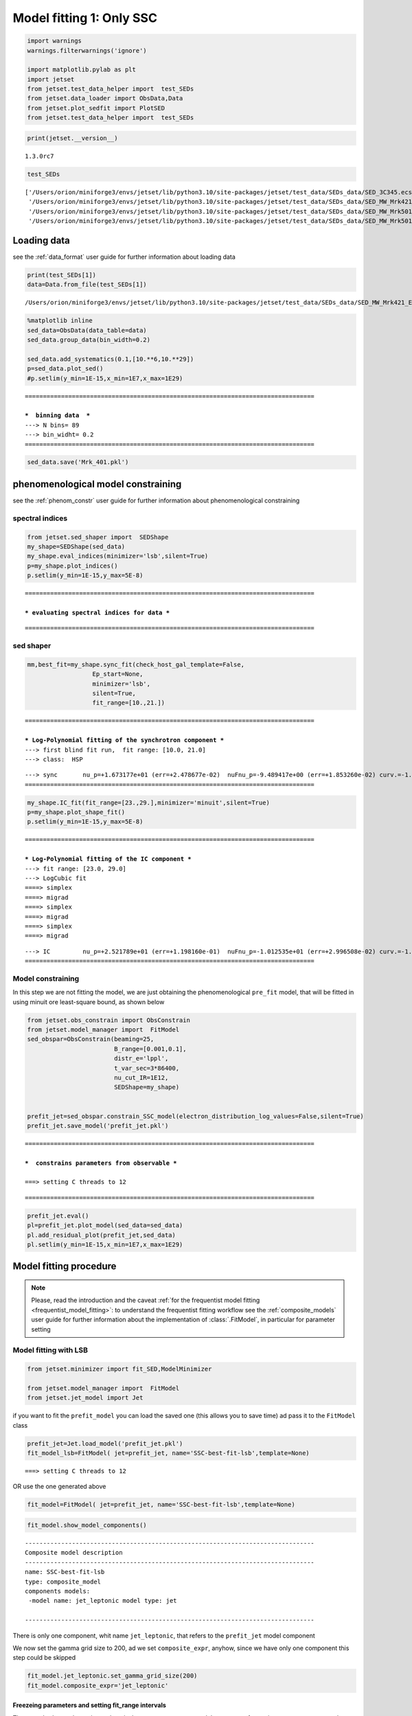 .. _model_fitting_1:

Model fitting 1: Only SSC
=========================

.. code:: ipython3

    import warnings
    warnings.filterwarnings('ignore')
    
    import matplotlib.pylab as plt
    import jetset
    from jetset.test_data_helper import  test_SEDs
    from jetset.data_loader import ObsData,Data
    from jetset.plot_sedfit import PlotSED
    from jetset.test_data_helper import  test_SEDs

.. code:: ipython3

    print(jetset.__version__)


.. parsed-literal::

    1.3.0rc7


.. code:: ipython3

    test_SEDs




.. parsed-literal::

    ['/Users/orion/miniforge3/envs/jetset/lib/python3.10/site-packages/jetset/test_data/SEDs_data/SED_3C345.ecsv',
     '/Users/orion/miniforge3/envs/jetset/lib/python3.10/site-packages/jetset/test_data/SEDs_data/SED_MW_Mrk421_EBL_DEABS.ecsv',
     '/Users/orion/miniforge3/envs/jetset/lib/python3.10/site-packages/jetset/test_data/SEDs_data/SED_MW_Mrk501_EBL_ABS.ecsv',
     '/Users/orion/miniforge3/envs/jetset/lib/python3.10/site-packages/jetset/test_data/SEDs_data/SED_MW_Mrk501_EBL_DEABS.ecsv']



Loading data
------------

see the :ref:`data_format` user guide for further information about loading data 

.. code:: ipython3

    print(test_SEDs[1])
    data=Data.from_file(test_SEDs[1])



.. parsed-literal::

    /Users/orion/miniforge3/envs/jetset/lib/python3.10/site-packages/jetset/test_data/SEDs_data/SED_MW_Mrk421_EBL_DEABS.ecsv


.. code:: ipython3

    %matplotlib inline
    sed_data=ObsData(data_table=data)
    sed_data.group_data(bin_width=0.2)
    
    sed_data.add_systematics(0.1,[10.**6,10.**29])
    p=sed_data.plot_sed()
    #p.setlim(y_min=1E-15,x_min=1E7,x_max=1E29)


.. parsed-literal::

    ================================================================================
    
    ***  binning data  ***
    ---> N bins= 89
    ---> bin_widht= 0.2
    ================================================================================
    



.. image:: Jet_example_model_fit_files/Jet_example_model_fit_8_1.png


.. code:: ipython3

    sed_data.save('Mrk_401.pkl')

phenomenological model constraining
-----------------------------------

see the :ref:`phenom_constr` user guide for further information about phenomenological constraining 

spectral indices
~~~~~~~~~~~~~~~~

.. code:: ipython3

    from jetset.sed_shaper import  SEDShape
    my_shape=SEDShape(sed_data)
    my_shape.eval_indices(minimizer='lsb',silent=True)
    p=my_shape.plot_indices()
    p.setlim(y_min=1E-15,y_max=5E-8)


.. parsed-literal::

    ================================================================================
    
    *** evaluating spectral indices for data ***


.. parsed-literal::

    ================================================================================
    



.. image:: Jet_example_model_fit_files/Jet_example_model_fit_13_2.png


sed shaper
~~~~~~~~~~

.. code:: ipython3

    mm,best_fit=my_shape.sync_fit(check_host_gal_template=False,
                      Ep_start=None,
                      minimizer='lsb',
                      silent=True,
                      fit_range=[10.,21.])


.. parsed-literal::

    ================================================================================
    
    *** Log-Polynomial fitting of the synchrotron component ***
    ---> first blind fit run,  fit range: [10.0, 21.0]
    ---> class:  HSP
    
    
    



.. raw:: html

    <i>Table length=4</i>
    <table id="table5589204080-716299" class="table-striped table-bordered table-condensed">
    <thead><tr><th>model name</th><th>name</th><th>val</th><th>bestfit val</th><th>err +</th><th>err -</th><th>start val</th><th>fit range min</th><th>fit range max</th><th>frozen</th></tr></thead>
    <tr><td>LogCubic</td><td>b</td><td>-1.585748e-01</td><td>-1.585748e-01</td><td>6.470535e-03</td><td>--</td><td>-1.000000e+00</td><td>-1.000000e+01</td><td>0.000000e+00</td><td>False</td></tr>
    <tr><td>LogCubic</td><td>c</td><td>-1.089513e-02</td><td>-1.089513e-02</td><td>9.764985e-04</td><td>--</td><td>-1.000000e+00</td><td>-1.000000e+01</td><td>1.000000e+01</td><td>False</td></tr>
    <tr><td>LogCubic</td><td>Ep</td><td>1.673177e+01</td><td>1.673177e+01</td><td>2.478677e-02</td><td>--</td><td>1.667298e+01</td><td>0.000000e+00</td><td>3.000000e+01</td><td>False</td></tr>
    <tr><td>LogCubic</td><td>Sp</td><td>-9.489417e+00</td><td>-9.489417e+00</td><td>1.853260e-02</td><td>--</td><td>-1.000000e+01</td><td>-3.000000e+01</td><td>0.000000e+00</td><td>False</td></tr>
    </table><style>table.dataTable {clear: both; width: auto !important; margin: 0 !important;}
    .dataTables_info, .dataTables_length, .dataTables_filter, .dataTables_paginate{
    display: inline-block; margin-right: 1em; }
    .paginate_button { margin-right: 5px; }
    </style>
    <script>
    
    var astropy_sort_num = function(a, b) {
        var a_num = parseFloat(a);
        var b_num = parseFloat(b);
    
        if (isNaN(a_num) && isNaN(b_num))
            return ((a < b) ? -1 : ((a > b) ? 1 : 0));
        else if (!isNaN(a_num) && !isNaN(b_num))
            return ((a_num < b_num) ? -1 : ((a_num > b_num) ? 1 : 0));
        else
            return isNaN(a_num) ? -1 : 1;
    }
    
    require.config({paths: {
        datatables: 'https://cdn.datatables.net/1.10.12/js/jquery.dataTables.min'
    }});
    require(["datatables"], function(){
        console.log("$('#table5589204080-716299').dataTable()");
    
    jQuery.extend( jQuery.fn.dataTableExt.oSort, {
        "optionalnum-asc": astropy_sort_num,
        "optionalnum-desc": function (a,b) { return -astropy_sort_num(a, b); }
    });
    
        $('#table5589204080-716299').dataTable({
            order: [],
            pageLength: 100,
            lengthMenu: [[10, 25, 50, 100, 500, 1000, -1], [10, 25, 50, 100, 500, 1000, 'All']],
            pagingType: "full_numbers",
            columnDefs: [{targets: [2, 3, 4, 5, 6, 7, 8], type: "optionalnum"}]
        });
    });
    </script>



.. parsed-literal::

    ---> sync       nu_p=+1.673177e+01 (err=+2.478677e-02)  nuFnu_p=-9.489417e+00 (err=+1.853260e-02) curv.=-1.585748e-01 (err=+6.470535e-03)
    ================================================================================
    


.. code:: ipython3

    my_shape.IC_fit(fit_range=[23.,29.],minimizer='minuit',silent=True)
    p=my_shape.plot_shape_fit()
    p.setlim(y_min=1E-15,y_max=5E-8)


.. parsed-literal::

    ================================================================================
    
    *** Log-Polynomial fitting of the IC component ***
    ---> fit range: [23.0, 29.0]
    ---> LogCubic fit
    ====> simplex
    ====> migrad
    ====> simplex
    ====> migrad
    ====> simplex
    ====> migrad
    
    



.. raw:: html

    <i>Table length=4</i>
    <table id="table5589204176-731587" class="table-striped table-bordered table-condensed">
    <thead><tr><th>model name</th><th>name</th><th>val</th><th>bestfit val</th><th>err +</th><th>err -</th><th>start val</th><th>fit range min</th><th>fit range max</th><th>frozen</th></tr></thead>
    <tr><td>LogCubic</td><td>b</td><td>-1.971111e-01</td><td>-1.971111e-01</td><td>2.679732e-02</td><td>--</td><td>-1.000000e+00</td><td>-1.000000e+01</td><td>0.000000e+00</td><td>False</td></tr>
    <tr><td>LogCubic</td><td>c</td><td>-4.037544e-02</td><td>-4.037544e-02</td><td>2.119803e-02</td><td>--</td><td>-1.000000e+00</td><td>-1.000000e+01</td><td>1.000000e+01</td><td>False</td></tr>
    <tr><td>LogCubic</td><td>Ep</td><td>2.521789e+01</td><td>2.521789e+01</td><td>1.198160e-01</td><td>--</td><td>2.529262e+01</td><td>0.000000e+00</td><td>3.000000e+01</td><td>False</td></tr>
    <tr><td>LogCubic</td><td>Sp</td><td>-1.012535e+01</td><td>-1.012535e+01</td><td>2.996508e-02</td><td>--</td><td>-1.000000e+01</td><td>-3.000000e+01</td><td>0.000000e+00</td><td>False</td></tr>
    </table><style>table.dataTable {clear: both; width: auto !important; margin: 0 !important;}
    .dataTables_info, .dataTables_length, .dataTables_filter, .dataTables_paginate{
    display: inline-block; margin-right: 1em; }
    .paginate_button { margin-right: 5px; }
    </style>
    <script>
    
    var astropy_sort_num = function(a, b) {
        var a_num = parseFloat(a);
        var b_num = parseFloat(b);
    
        if (isNaN(a_num) && isNaN(b_num))
            return ((a < b) ? -1 : ((a > b) ? 1 : 0));
        else if (!isNaN(a_num) && !isNaN(b_num))
            return ((a_num < b_num) ? -1 : ((a_num > b_num) ? 1 : 0));
        else
            return isNaN(a_num) ? -1 : 1;
    }
    
    require.config({paths: {
        datatables: 'https://cdn.datatables.net/1.10.12/js/jquery.dataTables.min'
    }});
    require(["datatables"], function(){
        console.log("$('#table5589204176-731587').dataTable()");
    
    jQuery.extend( jQuery.fn.dataTableExt.oSort, {
        "optionalnum-asc": astropy_sort_num,
        "optionalnum-desc": function (a,b) { return -astropy_sort_num(a, b); }
    });
    
        $('#table5589204176-731587').dataTable({
            order: [],
            pageLength: 100,
            lengthMenu: [[10, 25, 50, 100, 500, 1000, -1], [10, 25, 50, 100, 500, 1000, 'All']],
            pagingType: "full_numbers",
            columnDefs: [{targets: [2, 3, 4, 5, 6, 7, 8], type: "optionalnum"}]
        });
    });
    </script>



.. parsed-literal::

    ---> IC         nu_p=+2.521789e+01 (err=+1.198160e-01)  nuFnu_p=-1.012535e+01 (err=+2.996508e-02) curv.=-1.971111e-01 (err=+2.679732e-02)
    ================================================================================
    



.. image:: Jet_example_model_fit_files/Jet_example_model_fit_16_3.png


Model constraining
~~~~~~~~~~~~~~~~~~

In this step we are not fitting the model, we are just obtaining the
phenomenological ``pre_fit`` model, that will be fitted in using minuit
ore least-square bound, as shown below

.. code:: ipython3

    from jetset.obs_constrain import ObsConstrain
    from jetset.model_manager import  FitModel
    sed_obspar=ObsConstrain(beaming=25,
                            B_range=[0.001,0.1],
                            distr_e='lppl',
                            t_var_sec=3*86400,
                            nu_cut_IR=1E12,
                            SEDShape=my_shape)
    
    
    prefit_jet=sed_obspar.constrain_SSC_model(electron_distribution_log_values=False,silent=True)
    prefit_jet.save_model('prefit_jet.pkl')


.. parsed-literal::

    ================================================================================
    
    ***  constrains parameters from observable ***
    
    ===> setting C threads to 12



.. raw:: html

    <i>Table length=12</i>
    <table id="table5592782768-941286" class="table-striped table-bordered table-condensed">
    <thead><tr><th>model name</th><th>name</th><th>par type</th><th>units</th><th>val</th><th>phys. bound. min</th><th>phys. bound. max</th><th>log</th><th>frozen</th></tr></thead>
    <tr><td>jet_leptonic</td><td>R</td><td>region_size</td><td>cm</td><td>3.460321e+16</td><td>1.000000e+03</td><td>1.000000e+30</td><td>False</td><td>False</td></tr>
    <tr><td>jet_leptonic</td><td>R_H</td><td>region_position</td><td>cm</td><td>1.000000e+17</td><td>0.000000e+00</td><td>--</td><td>False</td><td>True</td></tr>
    <tr><td>jet_leptonic</td><td>B</td><td>magnetic_field</td><td>gauss</td><td>5.050000e-02</td><td>0.000000e+00</td><td>--</td><td>False</td><td>False</td></tr>
    <tr><td>jet_leptonic</td><td>NH_cold_to_rel_e</td><td>cold_p_to_rel_e_ratio</td><td></td><td>1.000000e+00</td><td>0.000000e+00</td><td>--</td><td>False</td><td>True</td></tr>
    <tr><td>jet_leptonic</td><td>beam_obj</td><td>beaming</td><td></td><td>2.500000e+01</td><td>1.000000e-04</td><td>--</td><td>False</td><td>False</td></tr>
    <tr><td>jet_leptonic</td><td>z_cosm</td><td>redshift</td><td></td><td>3.080000e-02</td><td>0.000000e+00</td><td>--</td><td>False</td><td>False</td></tr>
    <tr><td>jet_leptonic</td><td>gmin</td><td>low-energy-cut-off</td><td>lorentz-factor*</td><td>4.697542e+02</td><td>1.000000e+00</td><td>1.000000e+09</td><td>False</td><td>False</td></tr>
    <tr><td>jet_leptonic</td><td>gmax</td><td>high-energy-cut-off</td><td>lorentz-factor*</td><td>1.373160e+06</td><td>1.000000e+00</td><td>1.000000e+15</td><td>False</td><td>False</td></tr>
    <tr><td>jet_leptonic</td><td>N</td><td>emitters_density</td><td>1 / cm3</td><td>6.545152e-01</td><td>0.000000e+00</td><td>--</td><td>False</td><td>False</td></tr>
    <tr><td>jet_leptonic</td><td>gamma0_log_parab</td><td>turn-over-energy</td><td>lorentz-factor*</td><td>3.333017e+04</td><td>1.000000e+00</td><td>1.000000e+09</td><td>False</td><td>False</td></tr>
    <tr><td>jet_leptonic</td><td>s</td><td>LE_spectral_slope</td><td></td><td>2.183468e+00</td><td>-1.000000e+01</td><td>1.000000e+01</td><td>False</td><td>False</td></tr>
    <tr><td>jet_leptonic</td><td>r</td><td>spectral_curvature</td><td></td><td>7.928739e-01</td><td>-1.500000e+01</td><td>1.500000e+01</td><td>False</td><td>False</td></tr>
    </table><style>table.dataTable {clear: both; width: auto !important; margin: 0 !important;}
    .dataTables_info, .dataTables_length, .dataTables_filter, .dataTables_paginate{
    display: inline-block; margin-right: 1em; }
    .paginate_button { margin-right: 5px; }
    </style>
    <script>
    
    var astropy_sort_num = function(a, b) {
        var a_num = parseFloat(a);
        var b_num = parseFloat(b);
    
        if (isNaN(a_num) && isNaN(b_num))
            return ((a < b) ? -1 : ((a > b) ? 1 : 0));
        else if (!isNaN(a_num) && !isNaN(b_num))
            return ((a_num < b_num) ? -1 : ((a_num > b_num) ? 1 : 0));
        else
            return isNaN(a_num) ? -1 : 1;
    }
    
    require.config({paths: {
        datatables: 'https://cdn.datatables.net/1.10.12/js/jquery.dataTables.min'
    }});
    require(["datatables"], function(){
        console.log("$('#table5592782768-941286').dataTable()");
    
    jQuery.extend( jQuery.fn.dataTableExt.oSort, {
        "optionalnum-asc": astropy_sort_num,
        "optionalnum-desc": function (a,b) { return -astropy_sort_num(a, b); }
    });
    
        $('#table5592782768-941286').dataTable({
            order: [],
            pageLength: 100,
            lengthMenu: [[10, 25, 50, 100, 500, 1000, -1], [10, 25, 50, 100, 500, 1000, 'All']],
            pagingType: "full_numbers",
            columnDefs: [{targets: [4, 5, 6], type: "optionalnum"}]
        });
    });
    </script>



.. parsed-literal::

    
    ================================================================================
    


.. code:: ipython3

    prefit_jet.eval()
    pl=prefit_jet.plot_model(sed_data=sed_data)
    pl.add_residual_plot(prefit_jet,sed_data)
    pl.setlim(y_min=1E-15,x_min=1E7,x_max=1E29)



.. image:: Jet_example_model_fit_files/Jet_example_model_fit_20_0.png


Model fitting procedure
-----------------------

.. note::
    Please, read the introduction and the caveat :ref:`for the frequentist model fitting <frequentist_model_fitting>`: to understand the frequentist fitting workflow
    see the :ref:`composite_models` user guide for further information about the implementation of :class:`.FitModel`, in particular for parameter setting

Model fitting with LSB
~~~~~~~~~~~~~~~~~~~~~~

.. code:: ipython3

    from jetset.minimizer import fit_SED,ModelMinimizer
    
    from jetset.model_manager import  FitModel
    from jetset.jet_model import Jet


if you want to fit the ``prefit_model`` you can load the saved one (this
allows you to save time) ad pass it to the ``FitModel`` class

.. code:: ipython3

    prefit_jet=Jet.load_model('prefit_jet.pkl')
    fit_model_lsb=FitModel( jet=prefit_jet, name='SSC-best-fit-lsb',template=None) 



.. parsed-literal::

    ===> setting C threads to 12


OR use the one generated above

.. code:: ipython3

    fit_model=FitModel( jet=prefit_jet, name='SSC-best-fit-lsb',template=None) 

.. code:: ipython3

    fit_model.show_model_components()


.. parsed-literal::

    
    --------------------------------------------------------------------------------
    Composite model description
    --------------------------------------------------------------------------------
    name: SSC-best-fit-lsb  
    type: composite_model  
    components models:
     -model name: jet_leptonic model type: jet
    
    --------------------------------------------------------------------------------


There is only one component, whit name ``jet_leptonic``, that refers to
the ``prefit_jet`` model component

We now set the gamma grid size to 200, ad we set ``composite_expr``,
anyhow, since we have only one component this step could be skipped

.. code:: ipython3

    fit_model.jet_leptonic.set_gamma_grid_size(200)
    fit_model.composite_expr='jet_leptonic'

Freezeing parameters and setting fit_range intervals
^^^^^^^^^^^^^^^^^^^^^^^^^^^^^^^^^^^^^^^^^^^^^^^^^^^^

These methods are alternative and equivalent ways to access a model
component for setting parameters state and values

a) passing as first argument, of the method, the model component
   ``name``

b) passing as first argument, of the method, the model component
   ``object``

c) accessing the model component member of the composite model class

.. code:: ipython3

    #a
    fit_model.freeze('jet_leptonic','z_cosm')
    fit_model.freeze('jet_leptonic','R_H')
    #b
    fit_model.freeze(prefit_jet,'R')
    #c
    fit_model.jet_leptonic.parameters.R.fit_range=[10**15.5,10**17.5]
    fit_model.jet_leptonic.parameters.beam_obj.fit_range=[5., 50.]
    
    


Building the ModelMinimizer object
^^^^^^^^^^^^^^^^^^^^^^^^^^^^^^^^^^

Now we build a ``lsb`` model minimizer and run the fit method

.. code:: ipython3

    model_minimizer=ModelMinimizer('lsb')


**Since the pre-fit model was very close to the data, we degrade the
model in order to provide a more robust benchmark to the fitter, but
this is not required!!!**

.. code:: ipython3

    fit_model.jet_leptonic.parameters.N.val=1
    fit_model.jet_leptonic.parameters.r.val=1.0
    fit_model.jet_leptonic.parameters.beam_obj.val=20
    fit_model.eval()

.. code:: ipython3

    %matplotlib inline
    fit_model.set_nu_grid(1E6,1E30,200)
    fit_model.eval()
    p2=fit_model.plot_model(sed_data=sed_data)
    p2.setlim(y_min=1E-14,x_min=1E6,x_max=2E28)



.. image:: Jet_example_model_fit_files/Jet_example_model_fit_41_0.png


.. code:: ipython3

    best_fit_res=model_minimizer.fit(fit_model,
                                         sed_data,
                                         1E11,
                                         1E29,
                                         fitname='SSC-best-fit-minuit',
                                         repeat=1)


.. parsed-literal::

    filtering data in fit range = [1.000000e+11,1.000000e+29]
    data length 35
    ================================================================================
    
    *** start fit process ***
    ----- 



.. parsed-literal::

    0it [00:00, ?it/s]


.. parsed-literal::

    - best chisq=2.72311e+01
    
    -------------------------------------------------------------------------
    Fit report
    
    Model: SSC-best-fit-minuit



.. raw:: html

    <i>Table length=12</i>
    <table id="table5599084944-705995" class="table-striped table-bordered table-condensed">
    <thead><tr><th>model name</th><th>name</th><th>par type</th><th>units</th><th>val</th><th>phys. bound. min</th><th>phys. bound. max</th><th>log</th><th>frozen</th></tr></thead>
    <tr><td>jet_leptonic</td><td>gmin</td><td>low-energy-cut-off</td><td>lorentz-factor*</td><td>6.477165e+02</td><td>1.000000e+00</td><td>1.000000e+09</td><td>False</td><td>False</td></tr>
    <tr><td>jet_leptonic</td><td>gmax</td><td>high-energy-cut-off</td><td>lorentz-factor*</td><td>8.714388e+05</td><td>1.000000e+00</td><td>1.000000e+15</td><td>False</td><td>False</td></tr>
    <tr><td>jet_leptonic</td><td>N</td><td>emitters_density</td><td>1 / cm3</td><td>5.375875e-01</td><td>0.000000e+00</td><td>--</td><td>False</td><td>False</td></tr>
    <tr><td>jet_leptonic</td><td>gamma0_log_parab</td><td>turn-over-energy</td><td>lorentz-factor*</td><td>3.085231e+04</td><td>1.000000e+00</td><td>1.000000e+09</td><td>False</td><td>False</td></tr>
    <tr><td>jet_leptonic</td><td>s</td><td>LE_spectral_slope</td><td></td><td>2.185631e+00</td><td>-1.000000e+01</td><td>1.000000e+01</td><td>False</td><td>False</td></tr>
    <tr><td>jet_leptonic</td><td>r</td><td>spectral_curvature</td><td></td><td>5.620899e-01</td><td>-1.500000e+01</td><td>1.500000e+01</td><td>False</td><td>False</td></tr>
    <tr><td>jet_leptonic</td><td>R</td><td>region_size</td><td>cm</td><td>3.460321e+16</td><td>1.000000e+03</td><td>1.000000e+30</td><td>False</td><td>True</td></tr>
    <tr><td>jet_leptonic</td><td>R_H</td><td>region_position</td><td>cm</td><td>1.000000e+17</td><td>0.000000e+00</td><td>--</td><td>False</td><td>True</td></tr>
    <tr><td>jet_leptonic</td><td>B</td><td>magnetic_field</td><td>gauss</td><td>5.027433e-02</td><td>0.000000e+00</td><td>--</td><td>False</td><td>False</td></tr>
    <tr><td>jet_leptonic</td><td>NH_cold_to_rel_e</td><td>cold_p_to_rel_e_ratio</td><td></td><td>1.000000e+00</td><td>0.000000e+00</td><td>--</td><td>False</td><td>True</td></tr>
    <tr><td>jet_leptonic</td><td>beam_obj</td><td>beaming</td><td></td><td>2.247307e+01</td><td>1.000000e-04</td><td>--</td><td>False</td><td>False</td></tr>
    <tr><td>jet_leptonic</td><td>z_cosm</td><td>redshift</td><td></td><td>3.080000e-02</td><td>0.000000e+00</td><td>--</td><td>False</td><td>True</td></tr>
    </table><style>table.dataTable {clear: both; width: auto !important; margin: 0 !important;}
    .dataTables_info, .dataTables_length, .dataTables_filter, .dataTables_paginate{
    display: inline-block; margin-right: 1em; }
    .paginate_button { margin-right: 5px; }
    </style>
    <script>
    
    var astropy_sort_num = function(a, b) {
        var a_num = parseFloat(a);
        var b_num = parseFloat(b);
    
        if (isNaN(a_num) && isNaN(b_num))
            return ((a < b) ? -1 : ((a > b) ? 1 : 0));
        else if (!isNaN(a_num) && !isNaN(b_num))
            return ((a_num < b_num) ? -1 : ((a_num > b_num) ? 1 : 0));
        else
            return isNaN(a_num) ? -1 : 1;
    }
    
    require.config({paths: {
        datatables: 'https://cdn.datatables.net/1.10.12/js/jquery.dataTables.min'
    }});
    require(["datatables"], function(){
        console.log("$('#table5599084944-705995').dataTable()");
    
    jQuery.extend( jQuery.fn.dataTableExt.oSort, {
        "optionalnum-asc": astropy_sort_num,
        "optionalnum-desc": function (a,b) { return -astropy_sort_num(a, b); }
    });
    
        $('#table5599084944-705995').dataTable({
            order: [],
            pageLength: 100,
            lengthMenu: [[10, 25, 50, 100, 500, 1000, -1], [10, 25, 50, 100, 500, 1000, 'All']],
            pagingType: "full_numbers",
            columnDefs: [{targets: [4, 5, 6], type: "optionalnum"}]
        });
    });
    </script>



.. parsed-literal::

    
    converged=True
    calls=573
    mesg=



.. parsed-literal::

    '`ftol` termination condition is satisfied.'


.. parsed-literal::

    dof=27
    chisq=27.231050, chisq/red=1.008557 null hypothesis sig=0.451384
    
    best fit pars



.. raw:: html

    <i>Table length=12</i>
    <table id="table5608873584-324411" class="table-striped table-bordered table-condensed">
    <thead><tr><th>model name</th><th>name</th><th>val</th><th>bestfit val</th><th>err +</th><th>err -</th><th>start val</th><th>fit range min</th><th>fit range max</th><th>frozen</th></tr></thead>
    <tr><td>jet_leptonic</td><td>gmin</td><td>6.477165e+02</td><td>6.477165e+02</td><td>8.763882e+01</td><td>--</td><td>4.697542e+02</td><td>1.000000e+00</td><td>1.000000e+09</td><td>False</td></tr>
    <tr><td>jet_leptonic</td><td>gmax</td><td>8.714388e+05</td><td>8.714388e+05</td><td>4.647860e+04</td><td>--</td><td>1.373160e+06</td><td>1.000000e+00</td><td>1.000000e+15</td><td>False</td></tr>
    <tr><td>jet_leptonic</td><td>N</td><td>5.375875e-01</td><td>5.375875e-01</td><td>3.173721e-02</td><td>--</td><td>1.000000e+00</td><td>0.000000e+00</td><td>--</td><td>False</td></tr>
    <tr><td>jet_leptonic</td><td>gamma0_log_parab</td><td>3.085231e+04</td><td>3.085231e+04</td><td>1.231389e+04</td><td>--</td><td>3.333017e+04</td><td>1.000000e+00</td><td>1.000000e+09</td><td>False</td></tr>
    <tr><td>jet_leptonic</td><td>s</td><td>2.185631e+00</td><td>2.185631e+00</td><td>7.744080e-02</td><td>--</td><td>2.183468e+00</td><td>-1.000000e+01</td><td>1.000000e+01</td><td>False</td></tr>
    <tr><td>jet_leptonic</td><td>r</td><td>5.620899e-01</td><td>5.620899e-01</td><td>9.878160e-02</td><td>--</td><td>1.000000e+00</td><td>-1.500000e+01</td><td>1.500000e+01</td><td>False</td></tr>
    <tr><td>jet_leptonic</td><td>R</td><td>3.460321e+16</td><td>--</td><td>--</td><td>--</td><td>3.460321e+16</td><td>3.162278e+15</td><td>3.162278e+17</td><td>True</td></tr>
    <tr><td>jet_leptonic</td><td>R_H</td><td>1.000000e+17</td><td>--</td><td>--</td><td>--</td><td>1.000000e+17</td><td>0.000000e+00</td><td>--</td><td>True</td></tr>
    <tr><td>jet_leptonic</td><td>B</td><td>5.027433e-02</td><td>5.027433e-02</td><td>5.893700e-03</td><td>--</td><td>5.050000e-02</td><td>0.000000e+00</td><td>--</td><td>False</td></tr>
    <tr><td>jet_leptonic</td><td>NH_cold_to_rel_e</td><td>1.000000e+00</td><td>--</td><td>--</td><td>--</td><td>1.000000e+00</td><td>0.000000e+00</td><td>--</td><td>True</td></tr>
    <tr><td>jet_leptonic</td><td>beam_obj</td><td>2.247307e+01</td><td>2.247307e+01</td><td>1.523719e+00</td><td>--</td><td>2.000000e+01</td><td>5.000000e+00</td><td>5.000000e+01</td><td>False</td></tr>
    <tr><td>jet_leptonic</td><td>z_cosm</td><td>3.080000e-02</td><td>--</td><td>--</td><td>--</td><td>3.080000e-02</td><td>0.000000e+00</td><td>--</td><td>True</td></tr>
    </table><style>table.dataTable {clear: both; width: auto !important; margin: 0 !important;}
    .dataTables_info, .dataTables_length, .dataTables_filter, .dataTables_paginate{
    display: inline-block; margin-right: 1em; }
    .paginate_button { margin-right: 5px; }
    </style>
    <script>
    
    var astropy_sort_num = function(a, b) {
        var a_num = parseFloat(a);
        var b_num = parseFloat(b);
    
        if (isNaN(a_num) && isNaN(b_num))
            return ((a < b) ? -1 : ((a > b) ? 1 : 0));
        else if (!isNaN(a_num) && !isNaN(b_num))
            return ((a_num < b_num) ? -1 : ((a_num > b_num) ? 1 : 0));
        else
            return isNaN(a_num) ? -1 : 1;
    }
    
    require.config({paths: {
        datatables: 'https://cdn.datatables.net/1.10.12/js/jquery.dataTables.min'
    }});
    require(["datatables"], function(){
        console.log("$('#table5608873584-324411').dataTable()");
    
    jQuery.extend( jQuery.fn.dataTableExt.oSort, {
        "optionalnum-asc": astropy_sort_num,
        "optionalnum-desc": function (a,b) { return -astropy_sort_num(a, b); }
    });
    
        $('#table5608873584-324411').dataTable({
            order: [],
            pageLength: 100,
            lengthMenu: [[10, 25, 50, 100, 500, 1000, -1], [10, 25, 50, 100, 500, 1000, 'All']],
            pagingType: "full_numbers",
            columnDefs: [{targets: [2, 3, 4, 5, 6, 7, 8], type: "optionalnum"}]
        });
    });
    </script>



.. parsed-literal::

    -------------------------------------------------------------------------
    
    ================================================================================
    


.. code:: ipython3

    %matplotlib inline
    fit_model.set_nu_grid(1E6,1E30,200)
    fit_model.eval()
    p2=fit_model.plot_model(sed_data=sed_data)
    p2.setlim(y_min=1E-14,x_min=1E6,x_max=2E28)



.. image:: Jet_example_model_fit_files/Jet_example_model_fit_43_0.png


.. code:: ipython3

    p=model_minimizer.plot_corr_matrix()



.. image:: Jet_example_model_fit_files/Jet_example_model_fit_44_0.png


saving fit model, model minimizer
^^^^^^^^^^^^^^^^^^^^^^^^^^^^^^^^^

We can save all the fit products to be used later.

.. code:: ipython3

    
    best_fit_res.save_report('SSC-best-fit-lsb.pkl')
    model_minimizer.save_model('model_minimizer_lsb.pkl')
    fit_model.save_model('fit_model_lsb.pkl')

Model fitting with Minuit
~~~~~~~~~~~~~~~~~~~~~~~~~

To run the ``minuit`` minimizer we will use the same ``prefit_jet``
model used for ``lsb``

.. code:: ipython3

    from jetset.minimizer import fit_SED,ModelMinimizer
    from jetset.model_manager import  FitModel
    from jetset.jet_model import Jet
    
    jet_minuit=Jet.load_model('prefit_jet.pkl')
    jet_minuit.set_gamma_grid_size(200)
    fit_model_minuit=FitModel( jet=jet_minuit, name='SSC-best-fit-minuit',template=None) 


.. parsed-literal::

    ===> setting C threads to 12


When using minuit, providing ``fit_range`` to parameters with large
physical boundaries, such s ‘R’ or emitters Lorentz factors, is advised.

.. code:: ipython3

    
    fit_model_minuit.freeze('jet_leptonic','z_cosm')
    fit_model_minuit.freeze('jet_leptonic','R_H')
    fit_model_minuit.freeze('jet_leptonic','R')
    fit_model_minuit.jet_leptonic.parameters.R.fit_range=[5E15,1E17]
    fit_model_minuit.jet_leptonic.parameters.gmin.fit_range=[10,1000]
    fit_model_minuit.jet_leptonic.parameters.gmax.fit_range=[5E5,1E7]
    fit_model_minuit.jet_leptonic.parameters.gamma0_log_parab.fit_range=[1E3,1E5]
    
    fit_model_minuit.jet_leptonic.parameters.beam_obj.fit_range=[5,50]


Since the pre-fit model was very close to the data, we degrade the model
in order to prove a more robust benchmark to the fitter

.. code:: ipython3

    fit_model_minuit.jet_leptonic.parameters.N.val=1
    fit_model_minuit.jet_leptonic.parameters.r.val=1.0
    fit_model_minuit.jet_leptonic.parameters.beam_obj.val=20
    fit_model_minuit.eval()

.. code:: ipython3

    model_minimizer_minuit=ModelMinimizer('minuit')


.. code:: ipython3

    best_fit_minuit=model_minimizer_minuit.fit(fit_model_minuit,
                                               sed_data,
                                               1E11,
                                               1E29,
                                               fitname='SSC-best-fit-minuit',
                                               max_ev=10000,
                                               repeat=2)


.. parsed-literal::

    filtering data in fit range = [1.000000e+11,1.000000e+29]
    data length 35
    ================================================================================
    
    *** start fit process ***
    ----- 
    fit run: 0



.. parsed-literal::

    0it [00:00, ?it/s]


.. parsed-literal::

    ====> simplex


.. parsed-literal::

    ====> migrad


.. parsed-literal::

    - best chisq=2.88559e+01
    
    fit run: 1
    - old chisq=2.88559e+01



.. parsed-literal::

    0it [00:00, ?it/s]


.. parsed-literal::

    ====> simplex


.. parsed-literal::

    ====> migrad


.. parsed-literal::

    - best chisq=2.25297e+01
    
    -------------------------------------------------------------------------
    Fit report
    
    Model: SSC-best-fit-minuit



.. raw:: html

    <i>Table length=12</i>
    <table id="table5608868400-918995" class="table-striped table-bordered table-condensed">
    <thead><tr><th>model name</th><th>name</th><th>par type</th><th>units</th><th>val</th><th>phys. bound. min</th><th>phys. bound. max</th><th>log</th><th>frozen</th></tr></thead>
    <tr><td>jet_leptonic</td><td>gmin</td><td>low-energy-cut-off</td><td>lorentz-factor*</td><td>8.459850e+02</td><td>1.000000e+00</td><td>1.000000e+09</td><td>False</td><td>False</td></tr>
    <tr><td>jet_leptonic</td><td>gmax</td><td>high-energy-cut-off</td><td>lorentz-factor*</td><td>9.786619e+05</td><td>1.000000e+00</td><td>1.000000e+15</td><td>False</td><td>False</td></tr>
    <tr><td>jet_leptonic</td><td>N</td><td>emitters_density</td><td>1 / cm3</td><td>4.821025e-01</td><td>0.000000e+00</td><td>--</td><td>False</td><td>False</td></tr>
    <tr><td>jet_leptonic</td><td>gamma0_log_parab</td><td>turn-over-energy</td><td>lorentz-factor*</td><td>7.202800e+04</td><td>1.000000e+00</td><td>1.000000e+09</td><td>False</td><td>False</td></tr>
    <tr><td>jet_leptonic</td><td>s</td><td>LE_spectral_slope</td><td></td><td>2.329220e+00</td><td>-1.000000e+01</td><td>1.000000e+01</td><td>False</td><td>False</td></tr>
    <tr><td>jet_leptonic</td><td>r</td><td>spectral_curvature</td><td></td><td>8.433724e-01</td><td>-1.500000e+01</td><td>1.500000e+01</td><td>False</td><td>False</td></tr>
    <tr><td>jet_leptonic</td><td>R</td><td>region_size</td><td>cm</td><td>3.460321e+16</td><td>1.000000e+03</td><td>1.000000e+30</td><td>False</td><td>True</td></tr>
    <tr><td>jet_leptonic</td><td>R_H</td><td>region_position</td><td>cm</td><td>1.000000e+17</td><td>0.000000e+00</td><td>--</td><td>False</td><td>True</td></tr>
    <tr><td>jet_leptonic</td><td>B</td><td>magnetic_field</td><td>gauss</td><td>4.079311e-02</td><td>0.000000e+00</td><td>--</td><td>False</td><td>False</td></tr>
    <tr><td>jet_leptonic</td><td>NH_cold_to_rel_e</td><td>cold_p_to_rel_e_ratio</td><td></td><td>1.000000e+00</td><td>0.000000e+00</td><td>--</td><td>False</td><td>True</td></tr>
    <tr><td>jet_leptonic</td><td>beam_obj</td><td>beaming</td><td></td><td>2.531609e+01</td><td>1.000000e-04</td><td>--</td><td>False</td><td>False</td></tr>
    <tr><td>jet_leptonic</td><td>z_cosm</td><td>redshift</td><td></td><td>3.080000e-02</td><td>0.000000e+00</td><td>--</td><td>False</td><td>True</td></tr>
    </table><style>table.dataTable {clear: both; width: auto !important; margin: 0 !important;}
    .dataTables_info, .dataTables_length, .dataTables_filter, .dataTables_paginate{
    display: inline-block; margin-right: 1em; }
    .paginate_button { margin-right: 5px; }
    </style>
    <script>
    
    var astropy_sort_num = function(a, b) {
        var a_num = parseFloat(a);
        var b_num = parseFloat(b);
    
        if (isNaN(a_num) && isNaN(b_num))
            return ((a < b) ? -1 : ((a > b) ? 1 : 0));
        else if (!isNaN(a_num) && !isNaN(b_num))
            return ((a_num < b_num) ? -1 : ((a_num > b_num) ? 1 : 0));
        else
            return isNaN(a_num) ? -1 : 1;
    }
    
    require.config({paths: {
        datatables: 'https://cdn.datatables.net/1.10.12/js/jquery.dataTables.min'
    }});
    require(["datatables"], function(){
        console.log("$('#table5608868400-918995').dataTable()");
    
    jQuery.extend( jQuery.fn.dataTableExt.oSort, {
        "optionalnum-asc": astropy_sort_num,
        "optionalnum-desc": function (a,b) { return -astropy_sort_num(a, b); }
    });
    
        $('#table5608868400-918995').dataTable({
            order: [],
            pageLength: 100,
            lengthMenu: [[10, 25, 50, 100, 500, 1000, -1], [10, 25, 50, 100, 500, 1000, 'All']],
            pagingType: "full_numbers",
            columnDefs: [{targets: [4, 5, 6], type: "optionalnum"}]
        });
    });
    </script>



.. parsed-literal::

    
    converged=True
    calls=687
    mesg=



.. raw:: html

    <table>
        <tr>
            <th colspan="5" style="text-align:center" title="Minimizer"> Migrad </th>
        </tr>
        <tr>
            <td colspan="2" style="text-align:left" title="Minimum value of function"> FCN = 22.53 </td>
            <td colspan="3" style="text-align:center" title="Total number of function and (optional) gradient evaluations"> Nfcn = 687 </td>
        </tr>
        <tr>
            <td colspan="2" style="text-align:left" title="Estimated distance to minimum and goal"> EDM = 1.74 (Goal: 0.0002) </td>
            <td colspan="3" style="text-align:center" title="Total run time of algorithms"> time = 13.4 sec </td>
        </tr>
        <tr>
            <td colspan="2" style="text-align:center;background-color:#c15ef7;color:black"> INVALID Minimum </td>
            <td colspan="3" style="text-align:center;background-color:#92CCA6;color:black"> No Parameters at limit </td>
        </tr>
        <tr>
            <td colspan="2" style="text-align:center;background-color:#c15ef7;color:black"> ABOVE EDM threshold (goal x 10) </td>
            <td colspan="3" style="text-align:center;background-color:#92CCA6;color:black"> Below call limit </td>
        </tr>
        <tr>
            <td style="text-align:center;background-color:#92CCA6;color:black"> Covariance </td>
            <td style="text-align:center;background-color:#92CCA6;color:black"> Hesse ok </td>
            <td style="text-align:center;background-color:#92CCA6;color:black" title="Is covariance matrix accurate?"> Accurate </td>
            <td style="text-align:center;background-color:#92CCA6;color:black" title="Is covariance matrix positive definite?"> Pos. def. </td>
            <td style="text-align:center;background-color:#92CCA6;color:black" title="Was positive definiteness enforced by Minuit?"> Not forced </td>
        </tr>
    </table><table>
        <tr>
            <td></td>
            <th title="Variable name"> Name </th>
            <th title="Value of parameter"> Value </th>
            <th title="Hesse error"> Hesse Error </th>
            <th title="Minos lower error"> Minos Error- </th>
            <th title="Minos upper error"> Minos Error+ </th>
            <th title="Lower limit of the parameter"> Limit- </th>
            <th title="Upper limit of the parameter"> Limit+ </th>
            <th title="Is the parameter fixed in the fit"> Fixed </th>
        </tr>
        <tr>
            <th> 0 </th>
            <td> par_0 </td>
            <td> 845.984955 </td>
            <td> 0.000010 </td>
            <td>  </td>
            <td>  </td>
            <td> 10 </td>
            <td> 1E+03 </td>
            <td>  </td>
        </tr>
        <tr>
            <th> 1 </th>
            <td> par_1 </td>
            <td> 978.6619e3 </td>
            <td> 0.0032e3 </td>
            <td>  </td>
            <td>  </td>
            <td> 5E+05 </td>
            <td> 1E+07 </td>
            <td>  </td>
        </tr>
        <tr>
            <th> 2 </th>
            <td> par_2 </td>
            <td> 482.1025e-3 </td>
            <td> 0.0010e-3 </td>
            <td>  </td>
            <td>  </td>
            <td> 0 </td>
            <td>  </td>
            <td>  </td>
        </tr>
        <tr>
            <th> 3 </th>
            <td> par_3 </td>
            <td> 72e3 </td>
            <td> 4e3 </td>
            <td>  </td>
            <td>  </td>
            <td> 1E+03 </td>
            <td> 1E+05 </td>
            <td>  </td>
        </tr>
        <tr>
            <th> 4 </th>
            <td> par_4 </td>
            <td> 2.329220 </td>
            <td> 0.000008 </td>
            <td>  </td>
            <td>  </td>
            <td> -10 </td>
            <td> 10 </td>
            <td>  </td>
        </tr>
        <tr>
            <th> 5 </th>
            <td> par_5 </td>
            <td> 843.3724e-3 </td>
            <td> 0.0006e-3 </td>
            <td>  </td>
            <td>  </td>
            <td> -15 </td>
            <td> 15 </td>
            <td>  </td>
        </tr>
        <tr>
            <th> 6 </th>
            <td> par_6 </td>
            <td> 40.7931e-3 </td>
            <td> 0.0024e-3 </td>
            <td>  </td>
            <td>  </td>
            <td> 0 </td>
            <td>  </td>
            <td>  </td>
        </tr>
        <tr>
            <th> 7 </th>
            <td> par_7 </td>
            <td> 25.31609 </td>
            <td> 0.00004 </td>
            <td>  </td>
            <td>  </td>
            <td> 5 </td>
            <td> 50 </td>
            <td>  </td>
        </tr>
    </table>


.. parsed-literal::

    dof=27
    chisq=22.529679, chisq/red=0.834433 null hypothesis sig=0.710002
    
    best fit pars



.. raw:: html

    <i>Table length=12</i>
    <table id="table5612288320-628968" class="table-striped table-bordered table-condensed">
    <thead><tr><th>model name</th><th>name</th><th>val</th><th>bestfit val</th><th>err +</th><th>err -</th><th>start val</th><th>fit range min</th><th>fit range max</th><th>frozen</th></tr></thead>
    <tr><td>jet_leptonic</td><td>gmin</td><td>8.459850e+02</td><td>8.459850e+02</td><td>1.043024e-05</td><td>--</td><td>4.697542e+02</td><td>1.000000e+01</td><td>1.000000e+03</td><td>False</td></tr>
    <tr><td>jet_leptonic</td><td>gmax</td><td>9.786619e+05</td><td>9.786619e+05</td><td>3.166646e+00</td><td>--</td><td>1.373160e+06</td><td>5.000000e+05</td><td>1.000000e+07</td><td>False</td></tr>
    <tr><td>jet_leptonic</td><td>N</td><td>4.821025e-01</td><td>4.821025e-01</td><td>1.049228e-06</td><td>--</td><td>1.000000e+00</td><td>0.000000e+00</td><td>--</td><td>False</td></tr>
    <tr><td>jet_leptonic</td><td>gamma0_log_parab</td><td>7.202800e+04</td><td>7.202800e+04</td><td>4.302553e+03</td><td>--</td><td>3.333017e+04</td><td>1.000000e+03</td><td>1.000000e+05</td><td>False</td></tr>
    <tr><td>jet_leptonic</td><td>s</td><td>2.329220e+00</td><td>2.329220e+00</td><td>7.853562e-06</td><td>--</td><td>2.183468e+00</td><td>-1.000000e+01</td><td>1.000000e+01</td><td>False</td></tr>
    <tr><td>jet_leptonic</td><td>r</td><td>8.433724e-01</td><td>8.433724e-01</td><td>5.638138e-07</td><td>--</td><td>1.000000e+00</td><td>-1.500000e+01</td><td>1.500000e+01</td><td>False</td></tr>
    <tr><td>jet_leptonic</td><td>R</td><td>3.460321e+16</td><td>--</td><td>--</td><td>--</td><td>3.460321e+16</td><td>5.000000e+15</td><td>1.000000e+17</td><td>True</td></tr>
    <tr><td>jet_leptonic</td><td>R_H</td><td>1.000000e+17</td><td>--</td><td>--</td><td>--</td><td>1.000000e+17</td><td>0.000000e+00</td><td>--</td><td>True</td></tr>
    <tr><td>jet_leptonic</td><td>B</td><td>4.079311e-02</td><td>4.079311e-02</td><td>2.411677e-06</td><td>--</td><td>5.050000e-02</td><td>0.000000e+00</td><td>--</td><td>False</td></tr>
    <tr><td>jet_leptonic</td><td>NH_cold_to_rel_e</td><td>1.000000e+00</td><td>--</td><td>--</td><td>--</td><td>1.000000e+00</td><td>0.000000e+00</td><td>--</td><td>True</td></tr>
    <tr><td>jet_leptonic</td><td>beam_obj</td><td>2.531609e+01</td><td>2.531609e+01</td><td>4.163996e-05</td><td>--</td><td>2.000000e+01</td><td>5.000000e+00</td><td>5.000000e+01</td><td>False</td></tr>
    <tr><td>jet_leptonic</td><td>z_cosm</td><td>3.080000e-02</td><td>--</td><td>--</td><td>--</td><td>3.080000e-02</td><td>0.000000e+00</td><td>--</td><td>True</td></tr>
    </table><style>table.dataTable {clear: both; width: auto !important; margin: 0 !important;}
    .dataTables_info, .dataTables_length, .dataTables_filter, .dataTables_paginate{
    display: inline-block; margin-right: 1em; }
    .paginate_button { margin-right: 5px; }
    </style>
    <script>
    
    var astropy_sort_num = function(a, b) {
        var a_num = parseFloat(a);
        var b_num = parseFloat(b);
    
        if (isNaN(a_num) && isNaN(b_num))
            return ((a < b) ? -1 : ((a > b) ? 1 : 0));
        else if (!isNaN(a_num) && !isNaN(b_num))
            return ((a_num < b_num) ? -1 : ((a_num > b_num) ? 1 : 0));
        else
            return isNaN(a_num) ? -1 : 1;
    }
    
    require.config({paths: {
        datatables: 'https://cdn.datatables.net/1.10.12/js/jquery.dataTables.min'
    }});
    require(["datatables"], function(){
        console.log("$('#table5612288320-628968').dataTable()");
    
    jQuery.extend( jQuery.fn.dataTableExt.oSort, {
        "optionalnum-asc": astropy_sort_num,
        "optionalnum-desc": function (a,b) { return -astropy_sort_num(a, b); }
    });
    
        $('#table5612288320-628968').dataTable({
            order: [],
            pageLength: 100,
            lengthMenu: [[10, 25, 50, 100, 500, 1000, -1], [10, 25, 50, 100, 500, 1000, 'All']],
            pagingType: "full_numbers",
            columnDefs: [{targets: [2, 3, 4, 5, 6, 7, 8], type: "optionalnum"}]
        });
    });
    </script>



.. parsed-literal::

    -------------------------------------------------------------------------
    
    ================================================================================
    


note that this plot refers to the latest fit trial, in case, please
consider storing the plot within a list in the fit loop

.. code:: ipython3

    p=model_minimizer_minuit.plot_corr_matrix()



.. image:: Jet_example_model_fit_files/Jet_example_model_fit_58_0.png


.. code:: ipython3

    %matplotlib inline
    fit_model_minuit.eval()
    p2=fit_model_minuit.plot_model(sed_data=sed_data)
    p2.setlim(y_min=1E-14,x_min=1E6,x_max=2E28)



.. image:: Jet_example_model_fit_files/Jet_example_model_fit_59_0.png


saving fit model, model minimizer
^^^^^^^^^^^^^^^^^^^^^^^^^^^^^^^^^

.. code:: ipython3

    best_fit_minuit.save_report('SSC-best-fit-minuit.pkl')
    model_minimizer_minuit.save_model('model_minimizer_minuit.pkl')
    fit_model_minuit.save_model('fit_model_minuit.pkl')

You can obtain profile and contours, but this is typically time
consuming. In any case, better results can be achieved using the MCMC
approach (discussed in next section). For further information regarding
minuit please refer to https://iminuit.readthedocs.io

.. code:: ipython3

    #migrad profile

    #access the data
    profile_migrad=model_minimizer_minuit.minimizer.mnprofile('s')

    #make the plot(no need to run the previous command)
    profile_plot_migrad=model_minimizer_minuit.minimizer.draw_mnprofile('s')

.. code:: ipython2

    #migrad contour
    #access the data
    contour_migrad=model_minimizer_minuit.minimizer.contour('beam_obj','B')

    #make the plot(no need to run the previous command)
    contour_plot_migrad=model_minimizer_minuit.minimizer.draw_contour('beam_obj','B')

you can use also minos contour and profile, in this case the
computational time is even longer:

.. code:: ipython3
    
   profile_migrad=model_minimizer_minuit.minimizer.mnprofile('s')
   profile_plot_migrad=model_minimizer_minuit.minimizer.draw_mnprofile('s')
        
   contour_migrad=model_minimizer_minuit.minimizer.mncontour('r','s')
   contour_plot_migrad=model_minimizer_minuit.minimizer.draw_mncontour('r','s')

MCMC sampling
-------------

.. note::
    Please, read the introduction and the caveat :ref:`for the Bayesian model fitting <bayesian_model_fitting>` to understand the MCMC sampler workflow.


creating and setting the sampler
~~~~~~~~~~~~~~~~~~~~~~~~~~~~~~~~

.. code:: ipython3

    from jetset.mcmc import McmcSampler
    from jetset.minimizer import ModelMinimizer


.. code:: ipython3

    model_minimizer_minuit = ModelMinimizer.load_model('model_minimizer_minuit.pkl')
    
    mcmc=McmcSampler(model_minimizer_minuit)



.. parsed-literal::

    ===> setting C threads to 12


.. code:: ipython3

    labels=['N','B','beam_obj','s','gamma0_log_parab']
    model_name='jet_leptonic'
    use_labels_dict={model_name:labels}
    
    mcmc.set_labels(use_labels_dict=use_labels_dict)

.. code:: ipython3

    mcmc.set_bounds(bound=5.0,bound_rel=True)


.. parsed-literal::

    par: N  best fit value:  0.48210245803309054  mcmc bounds: [0, 2.892614748198543]
    par: B  best fit value:  0.04079310894281457  mcmc bounds: [0, 0.24475865365688743]
    par: beam_obj  best fit value:  25.316091554006853  mcmc bounds: [5, 50]
    par: s  best fit value:  2.329220357129224  mcmc bounds: [-9.316881428516895, 10]
    par: gamma0_log_parab  best fit value:  72028.00420425336  mcmc bounds: [1000.0, 100000.0]


.. code:: ipython3

    mcmc.run_sampler(nwalkers=20, burnin=50,steps=500,progress='notebook')


.. parsed-literal::

    ====> mcmc 1
    ===> setting C threads to 12


.. parsed-literal::

    mcmc run starting
    



.. parsed-literal::

      0%|          | 0/500 [00:00<?, ?it/s]


.. parsed-literal::

    mcmc run done, with 1 threads took 213.16 seconds


plotting the posterior corner plot
~~~~~~~~~~~~~~~~~~~~~~~~~~~~~~~~~~

printout the labels

.. code:: ipython3

    mcmc.labels




.. parsed-literal::

    ['N', 'B', 'beam_obj', 's', 'gamma0_log_parab']



To have a better rendering on the scatter plot, we redefine the plot
labels

.. code:: ipython3

    mcmc.set_plot_label('N',r'$N$')
    mcmc.set_plot_label('B',r'$B$')
    mcmc.set_plot_label('beam_obj',r'$\delta$')
    mcmc.set_plot_label('s',r'$s$')
    mcmc.set_plot_label('gamma0_log_parab',r'$\gamma_0$')

the code below lets you tuning the output

1) mpl.rcParams[‘figure.dpi’] if you increase it you get a better
   definition
2) title_fmt=“.2E” this is the format for python, 2 significant digits,
   scientific notation
3) title_kwargs=dict(fontsize=12) you can change the fontsize

.. code:: ipython3

    import matplotlib as mpl
    mpl.rcParams['figure.dpi'] = 80
    f=mcmc.corner_plot(quantiles=(0.16, 0.5, 0.84),title_kwargs=dict(fontsize=12),title_fmt=".2E",use_math_text=True)




.. image:: Jet_example_model_fit_files/Jet_example_model_fit_81_0.png


.. code:: ipython3

    print(mcmc.acceptance_fraction)


.. parsed-literal::

    0.5056


plotting the model
~~~~~~~~~~~~~~~~~~

To plot the sampled model against the input best-fit model

.. code:: ipython3

    mpl.rcParams['figure.dpi'] = 80
    p=mcmc.plot_model(sed_data=sed_data,fit_range=[1E11,2E28],size=100)
    p.setlim(y_min=1E-14,x_min=1E6,x_max=2E28)



.. image:: Jet_example_model_fit_files/Jet_example_model_fit_85_0.png


To plot the sampled model against the input best-fit model, providing
quantiles

.. code:: ipython3

    mpl.rcParams['figure.dpi'] = 80
    p=mcmc.plot_model(sed_data=sed_data,fit_range=[1E11, 2E27],size=100,quantiles=[0.05,0.95])
    p.setlim(y_min=1E-14,x_min=1E6,x_max=2E28)



.. image:: Jet_example_model_fit_files/Jet_example_model_fit_87_0.png


To plot the sampled model against the mcmc model at 0.5 quantile

.. code:: ipython3

    mpl.rcParams['figure.dpi'] = 100
    p=mcmc.plot_model(sed_data=sed_data,fit_range=[1E11, 2E27],size=100,quantiles=[0.05,0.95], plot_mcmc_best_fit_model=True)
    
    p.setlim(y_min=1E-14,x_min=1E6,x_max=2E28)



.. image:: Jet_example_model_fit_files/Jet_example_model_fit_89_0.png


plotting chains and individual posteriors
~~~~~~~~~~~~~~~~~~~~~~~~~~~~~~~~~~~~~~~~~

.. code:: ipython3

    mpl.rcParams['figure.dpi'] = 80
    f=mcmc.plot_chain(p='s',log_plot=False)
    plt.tight_layout()



.. image:: Jet_example_model_fit_files/Jet_example_model_fit_91_0.png


.. code:: ipython3

    mpl.rcParams['figure.dpi'] = 80
    f=mcmc.plot_chain(log_plot=False)
    plt.tight_layout()



.. image:: Jet_example_model_fit_files/Jet_example_model_fit_92_0.png


.. code:: ipython3

    
    f=mcmc.plot_par('beam_obj',figsize=(8,6))
    mpl.rcParams['figure.dpi'] = 80



.. image:: Jet_example_model_fit_files/Jet_example_model_fit_93_0.png


.. code:: ipython3

    mpl.rcParams['figure.dpi'] = 80
    f=mcmc.plot_par('gamma0_log_parab',log_plot=True,figsize=(8,6))



.. image:: Jet_example_model_fit_files/Jet_example_model_fit_94_0.png


Save and reuse MCMC
-------------------

.. code:: ipython3

    mcmc.save('mcmc_sampler.pkl')

.. code:: ipython3

    from jetset.mcmc import McmcSampler
    from jetset.data_loader import ObsData
    from jetset.plot_sedfit import PlotSED
    from jetset.test_data_helper import  test_SEDs
    
    sed_data=ObsData.load('Mrk_401.pkl')
    ms=McmcSampler.load('mcmc_sampler.pkl')
    
    import matplotlib as mpl



.. parsed-literal::

    ===> setting C threads to 12


.. parsed-literal::

    ===> setting C threads to 12


.. code:: ipython3

    ms.model.name




.. parsed-literal::

    'SSC-best-fit-minuit'



.. code:: ipython3

    mpl.rcParams['figure.dpi'] = 80
    p=ms.plot_model(sed_data=sed_data,fit_range=[1E11, 2E27],size=100)
    p.setlim(y_min=1E-14,x_min=1E6,x_max=2E28)



.. image:: Jet_example_model_fit_files/Jet_example_model_fit_99_0.png


.. code:: ipython3

    mpl.rcParams['figure.dpi'] = 80
    p=ms.plot_model(sed_data=sed_data,fit_range=[1E11, 2E27],size=100,quantiles=[0.05,0.95])
    
    p.setlim(y_min=1E-14,x_min=1E6,x_max=2E28)



.. image:: Jet_example_model_fit_files/Jet_example_model_fit_100_0.png


.. code:: ipython3

    mpl.rcParams['figure.dpi'] = 80
    p=ms.plot_model(sed_data=sed_data,fit_range=[1E11, 2E27],size=100,quantiles=[0.05,0.95],plot_mcmc_best_fit_model=True)
    
    p.setlim(y_min=1E-14,x_min=1E6,x_max=2E28)



.. image:: Jet_example_model_fit_files/Jet_example_model_fit_101_0.png


.. code:: ipython3

    mpl.rcParams['figure.dpi'] = 80
    f=ms.corner_plot(quantiles=(0.16, 0.5, 0.84),title_kwargs=dict(fontsize=12),title_fmt=".2E",use_math_text=True)



.. image:: Jet_example_model_fit_files/Jet_example_model_fit_102_0.png


.. code:: ipython3

    mpl.rcParams['figure.dpi'] = 80
    f=ms.plot_par('beam_obj',log_plot=False,figsize=(8,6))



.. image:: Jet_example_model_fit_files/Jet_example_model_fit_103_0.png


.. code:: ipython3

    f=ms.plot_par('B',log_plot=True,figsize=(8,6))



.. image:: Jet_example_model_fit_files/Jet_example_model_fit_104_0.png


.. code:: ipython3

    mpl.rcParams['figure.dpi'] = 80
    f=ms.plot_chain(p='s',log_plot=False)
    plt.tight_layout()



.. image:: Jet_example_model_fit_files/Jet_example_model_fit_105_0.png


.. code:: ipython3

    f=ms.plot_chain(log_plot=False)
    plt.tight_layout()
    mpl.rcParams['figure.dpi'] = 80



.. image:: Jet_example_model_fit_files/Jet_example_model_fit_106_0.png


